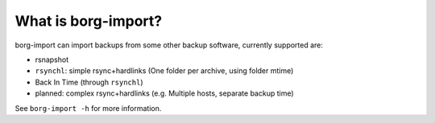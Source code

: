 What is borg-import?
--------------------

borg-import can import backups from some other backup software, currently supported are:

- rsnapshot
- ``rsynchl``: simple rsync+hardlinks (One folder per archive, using folder mtime)
- Back In Time (through ``rsynchl``)
- planned: complex rsync+hardlinks (e.g. Multiple hosts, separate backup time)

See ``borg-import -h`` for more information.
